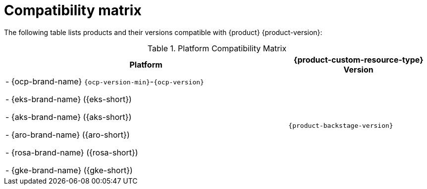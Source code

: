 :_content-type: REFERENCE
[id="compatibility-matrix"]
= Compatibility matrix

The following table lists products and their versions compatible with {product} {product-version}:

.Platform Compatibility Matrix
[cols="2,1", options="header"]
|===
| Platform | {product-custom-resource-type} Version
|
- {ocp-brand-name} `{ocp-version-min}`-`{ocp-version}`

- {eks-brand-name} ({eks-short})

- {aks-brand-name} ({aks-short})

- {aro-brand-name} ({aro-short})

- {rosa-brand-name} ({rosa-short})

- {gke-brand-name} ({gke-short})
| `{product-backstage-version}`
|===

